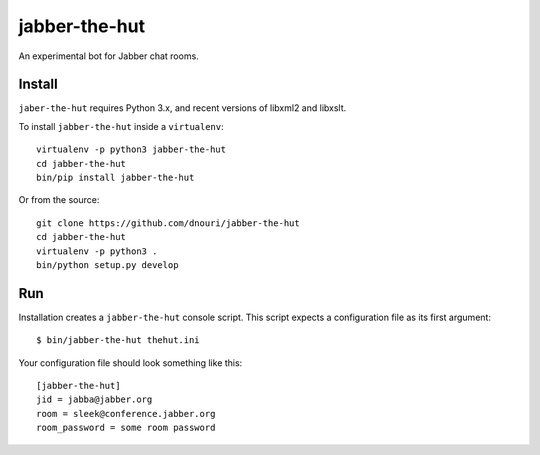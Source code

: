 ==============
jabber-the-hut
==============

An experimental bot for Jabber chat rooms.

Install
=======

``jaber-the-hut`` requires Python 3.x, and recent versions of libxml2
and libxslt.

To install ``jabber-the-hut`` inside a ``virtualenv``::

  virtualenv -p python3 jabber-the-hut
  cd jabber-the-hut
  bin/pip install jabber-the-hut

Or from the source::

  git clone https://github.com/dnouri/jabber-the-hut
  cd jabber-the-hut
  virtualenv -p python3 .
  bin/python setup.py develop

Run
===

Installation creates a ``jabber-the-hut`` console script.  This script
expects a configuration file as its first argument::

  $ bin/jabber-the-hut thehut.ini

Your configuration file should look something like this::

  [jabber-the-hut]
  jid = jabba@jabber.org
  room = sleek@conference.jabber.org
  room_password = some room password
